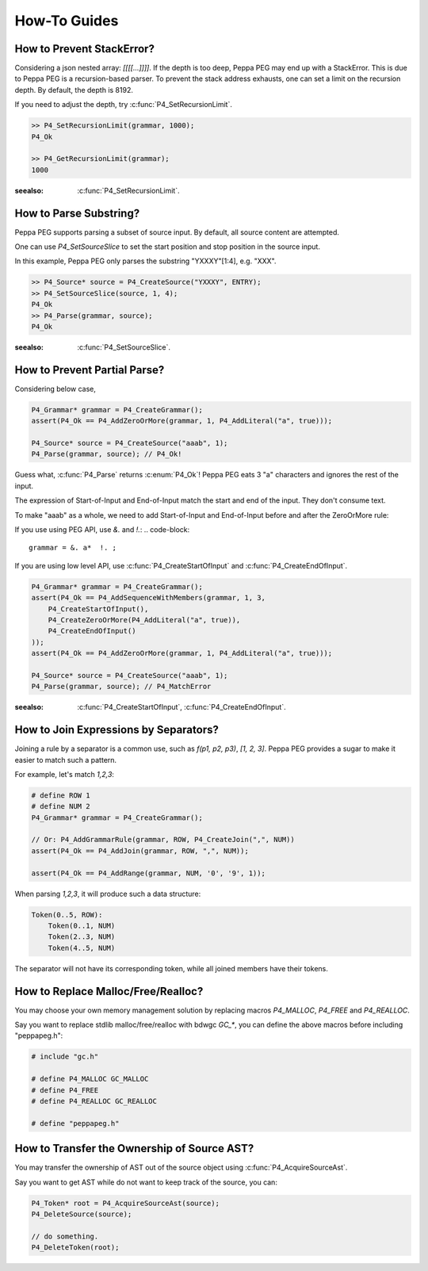 How-To Guides
=============

How to Prevent StackError?
--------------------------

Considering a json nested array: `[[[[...]]]]`. If the depth is too deep, Peppa PEG may end up with a StackError. This is due to Peppa PEG is a recursion-based parser. To prevent the stack address exhausts, one can set a limit on the recursion depth. By default, the depth is 8192.

If you need to adjust the depth, try :c:func:`P4_SetRecursionLimit`.

.. code-block:: c

    >> P4_SetRecursionLimit(grammar, 1000);
    P4_Ok

    >> P4_GetRecursionLimit(grammar);
    1000

:seealso: :c:func:`P4_SetRecursionLimit`.

How to Parse Substring?
-----------------------

Peppa PEG supports parsing a subset of source input. By default, all source content are attempted.

One can use `P4_SetSourceSlice` to set the start position and stop position in the source input.

In this example, Peppa PEG only parses the substring "YXXXY"[1:4], e.g. "XXX".

.. code-block:: c

    >> P4_Source* source = P4_CreateSource("YXXXY", ENTRY);
    >> P4_SetSourceSlice(source, 1, 4);
    P4_Ok
    >> P4_Parse(grammar, source);
    P4_Ok

:seealso: :c:func:`P4_SetSourceSlice`.

How to Prevent Partial Parse?
-----------------------------

Considering below case,

.. code-block:: c

    P4_Grammar* grammar = P4_CreateGrammar();
    assert(P4_Ok == P4_AddZeroOrMore(grammar, 1, P4_AddLiteral("a", true)));

    P4_Source* source = P4_CreateSource("aaab", 1);
    P4_Parse(grammar, source); // P4_Ok!

Guess what, :c:func:`P4_Parse` returns :c:enum:`P4_Ok`! Peppa PEG eats 3 "a" characters and ignores the rest of the input.

The expression of Start-of-Input and End-of-Input match the start and end of the input. They don't consume text.

To make "aaab" as a whole, we need to add Start-of-Input and End-of-Input before and after the ZeroOrMore rule:

If you use using PEG API, use `&.` and `!.`:
.. code-block::

    grammar = &. a*  !. ;

If you are using low level API, use :c:func:`P4_CreateStartOfInput` and :c:func:`P4_CreateEndOfInput`.

.. code-block:: c

    P4_Grammar* grammar = P4_CreateGrammar();
    assert(P4_Ok == P4_AddSequenceWithMembers(grammar, 1, 3,
        P4_CreateStartOfInput(),
        P4_CreateZeroOrMore(P4_AddLiteral("a", true)),
        P4_CreateEndOfInput()
    ));
    assert(P4_Ok == P4_AddZeroOrMore(grammar, 1, P4_AddLiteral("a", true)));

    P4_Source* source = P4_CreateSource("aaab", 1);
    P4_Parse(grammar, source); // P4_MatchError

:seealso: :c:func:`P4_CreateStartOfInput`, :c:func:`P4_CreateEndOfInput`.

How to Join Expressions by Separators?
--------------------------------------

Joining a rule by a separator is a common use, such as `f(p1, p2, p3)`, `[1, 2, 3]`. Peppa PEG provides a sugar to make it easier to match such a pattern.

For example, let's match `1,2,3`:

.. code-block:: c

    # define ROW 1
    # define NUM 2
    P4_Grammar* grammar = P4_CreateGrammar();

    // Or: P4_AddGrammarRule(grammar, ROW, P4_CreateJoin(",", NUM))
    assert(P4_Ok == P4_AddJoin(grammar, ROW, ",", NUM));

    assert(P4_Ok == P4_AddRange(grammar, NUM, '0', '9', 1));

When parsing `1,2,3`, it will produce such a data structure:

.. code-block::

    Token(0..5, ROW):
        Token(0..1, NUM)
        Token(2..3, NUM)
        Token(4..5, NUM)

The separator will not have its corresponding token, while all joined members have their tokens.

How to Replace Malloc/Free/Realloc?
-----------------------------------

You may choose your own memory management solution by replacing macros `P4_MALLOC`, `P4_FREE` and `P4_REALLOC`.

Say you want to replace stdlib malloc/free/realloc with bdwgc `GC_*`, you can define the above macros before including "peppapeg.h":

.. code-block::

    # include "gc.h"

    # define P4_MALLOC GC_MALLOC
    # define P4_FREE
    # define P4_REALLOC GC_REALLOC

    # define "peppapeg.h"

How to Transfer the Ownership of Source AST?
--------------------------------------------

You may transfer the ownership of AST out of the source object using :c:func:`P4_AcquireSourceAst`.

Say you want to get AST while do not want to keep track of the source, you can:

.. code-block::

    P4_Token* root = P4_AcquireSourceAst(source);
    P4_DeleteSource(source);

    // do something.
    P4_DeleteToken(root);

